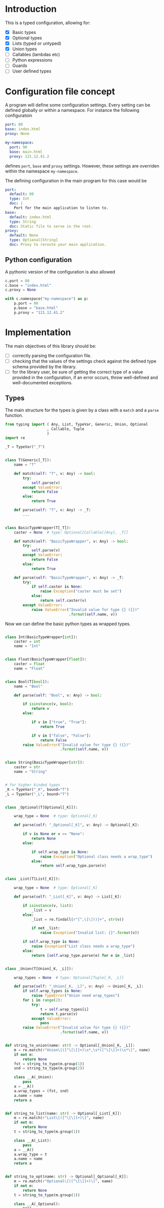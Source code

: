 * Introduction

This is a typed configuration, allowing for:
- [X] Basic types
- [X] Optional types
- [X] Lists (typed or untyped)
- [X] Union types
- [ ] Callables (lambdas etc)
- [ ] Python expressions
- [ ] Guards
- [ ] User defined types

* Configuration file concept

A program will define some configuration settings.  Every setting can
be defined globally or within a namespace. For instance the following
configuratoin

#+begin_src yaml
port: 80
base: index.html
proxy: None

my-namespace:
  port: 90
  base: main.html
  proxy: 121.12.41.2
#+end_src

defines ~port~, ~base~ and ~proxy~ settings.  However, these settings are
overriden within the namespace ~my-namespace~.

The defining configuration in the main program for this case would be
#+begin_src yaml
port:
  default: 80
  type: Int
  doc: |
    Port for the main application to listen to.
base:
  default: index.html
  type: String
  doc: Static file to serve in the root.
proxy:
  default: None
  type: Optional[String]
  doc: Proxy to reroute your main application.
#+end_src

** Python configuration

A pythonic version of the configuration is also allowed

#+begin_src python
c.port = 80
c.base = "index.html"
c.proxy = None

with c.namespace("my-namespace") as p:
    p.port = 90
    p.base = "base.html"
    p.proxy = "121.12.41.2"
#+end_src

* Implementation

The main objectives of this library should be:
- [ ] correctly parsing the configuration file.
- [ ] checking that the values of the settings check against the defined
  type schema provided by the library.
- [ ] for the library user, be sure of getting the correct type
  of a value provided in the configuration, if an error occurs,
  throw well-defined and well-documented exceptions.
  
** Types

The main structure for the types is given by a class with a 
~match~ and a ~parse~ function.

#+begin_src python :noweb yes :tangle (k-types-test-file) :exports none :results none
import konfigurazioa.types as kt


#+end_src

#+begin_src python :noweb yes :tangle (k-types-file) :exports code :results none
from typing import ( Any, List, TypeVar, Generic, Union, Optional
                   , Callable, Tuple
                   )
import re

_T = TypeVar("_T")


class T(Generic[_T]):
    name = "T"

    def match(self: "T", v: Any) -> bool:
        try:
            self.parse(v)
        except ValueError:
            return False
        else:
            return True

    def parse(self: "T", v: Any) -> _T:
        ...


class BasicTypeWrapper(T[_T]):
    caster = None  # type: Optional[Callable[[Any], _T]]

    def match(self: "BasicTypeWrapper", v: Any) -> bool:
        try:
            self.parse(v)
        except ValueError:
            return False
        else:
            return True

    def parse(self: "BasicTypeWrapper", v: Any) -> _T:
        try:
            if self.caster is None:
                raise Exception("caster must be set")
            else:
                return self.caster(v)
        except ValueError:
            raise ValueError("Invalid value for type {} ({})"
                             .format(self.name, v))
#+end_src

Now we can define the basic python types as wrapped types.

#+begin_src python :noweb yes :tangle (k-types-file) :exports code :results none

class Int(BasicTypeWrapper[int]):
    caster = int
    name = "Int"


class Float(BasicTypeWrapper[float]):
    caster = float
    name = "Float"


class Bool(T[bool]):
    name = "Bool"

    def parse(self: "Bool", v: Any) -> bool:

        if isinstance(v, bool):
            return v
        else:

            if v in ["true", "True"]:
                return True

            if v in ["false", "False"]:
                return False
        raise ValueError("Invalid value for type {} ({})"
                         .format(self.name, v))


class String(BasicTypeWrapper[str]):
    caster = str
    name = "String"


# for higher kinded types
_K = TypeVar("_K", bound="T")
_L = TypeVar("_L", bound="T")


class _Optional(T[Optional[_K]]):

    wrap_type = None  # type: Optional[_K]

    def parse(self: "_Optional[_K]", v: Any) -> Optional[_K]:

        if v is None or v == "None":
            return None
        else:

            if self.wrap_type is None:
                raise Exception("Optional class needs a wrap_type")
            else:
                return self.wrap_type.parse(v)


class _List(T[List[_K]]):

    wrap_type = None  # type: Optional[_K]

    def parse(self: "_List[_K]", v: Any) -> List[_K]:

        if isinstance(v, list):
            _list = v
        else:
            _list = re.findall(r"[^,\[\]()]+", str(v))

            if not _list:
                raise Exception("Invalid list: {}".format(v))

        if self.wrap_type is None:
            raise Exception("List class needs a wrap_type")
        else:
            return [self.wrap_type.parse(e) for e in _list]


class _Union(T[Union[_K, _L]]):

    wrap_types = None  # type: Optional[Tuple[_K, _L]]

    def parse(self: "_Union[_K, _L]", v: Any) -> Union[_K, _L]:
        if self.wrap_types is None:
            raise TypeError("Union need wrap_types")
        for i in range(2):
            try:
                t = self.wrap_types[i]
                return t.parse(v)
            except ValueError:
                pass
        raise ValueError("Invalid value for type {} ({})"
                         .format(self.name, v))


def string_to_union(name: str) -> Optional[_Union[_K, _L]]:
    m = re.match(r"Union\[([^\[\]]+)\s*,\s*([^\[\]]+)\s*\]", name)
    if not m:
        return None
    fst = string_to_type(m.group(1))
    snd = string_to_type(m.group(2))

    class __A(_Union):
        pass
    a = __A()
    a.wrap_types = (fst, snd)
    a.name = name
    return a


def string_to_list(name: str) -> Optional[_List[_K]]:
    m = re.match(r"List\[([^\[\]]+)\]", name)
    if not m:
        return None
    t = string_to_type(m.group(1))

    class __A(_List):
        pass
    a = __A()
    a.wrap_type = t
    a.name = name
    return a


def string_to_opt(name: str) -> Optional[_Optional[_K]]:
    m = re.match(r"Optional\[([^\[\]]+)\]", name)
    if not m:
        return None
    t = string_to_type(m.group(1))

    class __A(_Optional):
        pass
    a = __A()
    a.wrap_type = t
    a.name = name
    return a


TYPES = [ lambda x: re.match(Int.name, x) and Int()
        , lambda x: re.match(Float.name, x) and Float()
        , lambda x: re.match(String.name, x) and String()
        , lambda x: re.match(Bool.name, x) and Bool()
        , string_to_opt
        , string_to_list
        , string_to_union
        ]  # List[Callable[[str], T]]


def string_to_type(name: str, types=TYPES) -> T:
    for t in types:
        _t = t(name)
        if _t:
            return _t
    raise TypeError("Type {} not recognised".format(name))
#+end_src

*** Tests

#+begin_src python :noweb yes :tangle (k-types-test-file) :exports none :results none

def test_int() -> None:
    Int = kt.string_to_type("Int")
    assert isinstance(Int, kt.T)
    assert Int.parse("5") == 5
    assert Int.parse(5) == 5
    assert Int.parse(5.4) == 5


def test_float() -> None:
    Float = kt.string_to_type("Float")
    assert isinstance(Float, kt.T)
    assert Float.parse("5") == 5.0
    assert Float.parse(5) == 5.0
    assert Float.parse(5.4) == 5.4


def test_opt() -> None:
    OptInt = kt.string_to_opt("Optional[Int]")
    assert OptInt
    assert OptInt.parse(None) == None
    assert OptInt.parse("None") == None
    assert OptInt.parse(4.4) == 4
    OptFloat = kt.string_to_opt("Optional[Float]")
    assert OptFloat
    assert OptFloat.parse(None) == None
    assert OptFloat.parse("None") == None
    assert OptFloat.parse("4.4") == 4.4
    assert OptInt.parse(5.12) == 5


def test_list_int() -> None:
    ListInt = kt.string_to_list("List[Int]")
    assert ListInt
    assert isinstance(ListInt, kt.T)
    assert ListInt.parse("1,2,3,4") == [1,2,3,4]

    ListString = kt.string_to_list("List[String]")
    assert isinstance(ListString, kt.T)
    assert ListString.parse("1,2,3,4") == "1,2,3,4".split(",")
    assert ListString.parse("hello world,2,3,4") == "hello world,2,3,4".split(",")

def test_union_int_bool() -> None:
    EitherIntOrBool = kt.string_to_union("Union[Int, Bool]")
    assert EitherIntOrBool
    for p, v in [ ("True", True)
                , ("true", True)
                , ("False", False)
                , ("false", False)
                , (1, 1)
                , ("12", 12)
                ]:
        assert EitherIntOrBool.parse(p) is v


#+end_src


** Configuration file

The configuration consists of a Schema written in yaml
and a user configuration written in some suitable
configuration language like [[https://github.com/toml-lang/toml][toml]], [[https://yaml.org][yaml]] etc...

*** Schema

#+begin_src python :noweb yes :tangle (k-schema-file) :exports code :results none
from typing import NamedTuple, Any, List, Callable
import konfigurazioa.types as kt
import yaml


Guard = NamedTuple("Guard", [ ("message", str)
                            , ("callable", Callable[[Any], bool])
                            ])


SchemaAtom = NamedTuple( "SchemaAtom"
                       , [ ("name", str)
                         , ("type", kt.T)
                         , ("doc", str)
                         # The type will be checked at parsing time
                         , ("default", Any)
                         , ("guards", List[Guard])
                         ]
                       )


Schema = List[SchemaAtom]


def guard_from_dict(d: dict) -> Guard:
    _l = eval(d["callable"])
    assert callable(_l), "Guard's callable must be a callable object"
    return Guard(d["message"], _l)


def schema_from_file(filepath: str) -> Schema:
    schema = []  # type: Schema
    with open(filepath) as f:
        raw_schema = yaml.load(f, Loader=yaml.FullLoader)
    for key in raw_schema:
        string_default = raw_schema[key]["default"]
        string_type = raw_schema[key]["type"]
        t = kt.string_to_type(string_type)
        default = t.parse(string_default)
        guards = raw_schema[key].get("guards", [])
        schema.append(SchemaAtom( name=key
                                , type=t
                                , doc=raw_schema[key]["doc"]
                                , default=default
                                , guards=[guard_from_dict(g) for g in guards]))
    return schema
#+end_src

*** Tests

#+begin_src yaml :noweb yes :tangle tests/schema.yaml :exports none :results none
port:
  default: 80
  type: Int
  doc: |
    Port for the main application to listen to.
  guards:
    - message: "The port number must be larger than 80"
      callable: "lambda x: x >= 80"
base:
  default: index.html
  type: String
  doc: Static file to serve in the root.
proxy:
  default: None
  type: Optional[String]
  doc: Proxy to reroute your main application.
#+end_src

#+begin_src python :noweb yes :tangle (k-schema-test-file) :exports none :results none
import konfigurazioa.schema as ks


def test_schema_from_file():
    schema = ks.schema_from_file("tests/schema.yaml")
    assert schema
#+end_src

** Configuration

#+begin_src python :noweb yes :tangle (k-config-file) :exports code :results none
#+end_src

#+begin_src python :noweb yes :tangle (k-config-test-file) :exports none :results none
#+end_src
